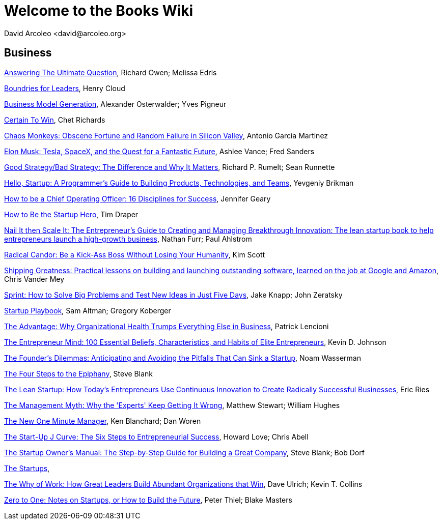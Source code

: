 = Welcome to the Books Wiki
  David Arcoleo <david@arcoleo.org>

== Business

link:books/Answering_the_Ultimate_Question.asciidoc[Answering The Ultimate Question], Richard Owen; Melissa Edris

link:books/Boundries_for_Leaders.asciidoc[Boundries for Leaders], Henry Cloud

link:books/Business_Model_Generation.asciidoc[Business Model Generation], Alexander Osterwalder; Yves Pigneur

link:books/Certain_To_Win.asciidoc[Certain To Win], Chet Richards

link:books/Chaos_Monkeys.asciidoc[Chaos Monkeys: Obscene Fortune and Random Failure in Silicon Valley], Antonio Garcia Martinez

link:books/Elon_Musk.asciidoc[Elon Musk: Tesla, SpaceX, and the Quest for a Fantastic Future], Ashlee Vance; Fred Sanders

link:books/Good_Strategy_Bad_Strategy.asciidoc[Good Strategy/Bad Strategy: The Difference and Why It Matters], Richard P. Rumelt; Sean Runnette

link:books/Hello_Startup.asciidoc[Hello, Startup: A Programmer's Guide to Building Products, Technologies, and Teams], Yevgeniy Brikman

link:books/How_To_Be_A_Chief_Operating_Officer.asciidoc[How to be a Chief Operating Officer: 16 Disciplines for Success], Jennifer Geary

link:books/How_To_Be_The_Startup_Hero.asciidoc[How to Be the Startup Hero], Tim Draper

link:books/Nail_It_Then_Scale_It.asciidoc[Nail It then Scale It: The Entrepreneur's Guide to Creating and Managing Breakthrough Innovation: The lean startup book to help entrepreneurs launch a high-growth business], Nathan Furr; Paul Ahlstrom

link:books/Radical_Candor.asciidoc[Radical Candor: Be a Kick-Ass Boss Without Losing Your Humanity], Kim Scott

link:books/Shipping_Greatness.asciidoc[Shipping Greatness: Practical lessons on building and launching outstanding software, learned on the job at Google and Amazon], Chris Vander Mey

link:books/Sprint.asciidoc[Sprint: How to Solve Big Problems and Test New Ideas in Just Five Days], Jake Knapp; John Zeratsky

link:books/Startup_Playbook.asciidoc[Startup Playbook], Sam Altman; Gregory Koberger

link:books/The_Advantage.asciidoc[The Advantage: Why Organizational Health Trumps Everything Else in Business], Patrick Lencioni

link:books/The_Entrepreneur_Mind.asciidoc[The Entrepreneur Mind: 100 Essential Beliefs, Characteristics, and Habits of Elite Entrepreneurs], Kevin D. Johnson

link:books/The_Founders_Dilemnas.asciidoc[The Founder's Dilemmas: Anticipating and Avoiding the Pitfalls That Can Sink a Startup], Noam Wasserman

link:books/The_Four_Steps_to_the_Epiphany.asciidoc[The Four Steps to the Epiphany], Steve Blank

link:books/The_Lean_Startup.asciidoc[The Lean Startup: How Today's Entrepreneurs Use Continuous Innovation to Create Radically Successful Businesses], Eric Ries

link:books/The_Management_Myth.asciidoc[The Management Myth: Why the 'Experts' Keep Getting It Wrong], Matthew Stewart; William Hughes

link:books/The_New_One_Minute_Manager.asciidoc[The New One Minute Manager], Ken Blanchard; Dan Woren

link:books/The_Startup_J_Curve.asciidoc[The Start-Up J Curve: The Six Steps to Entrepreneurial Success], Howard Love; Chris Abell

link:books/The_Startup_Owners_Manual.asciidoc[The Startup Owner's Manual: The Step-by-Step Guide for Building a Great Company], Steve Blank; Bob Dorf

link:books/The_Startups.asciidoc[The Startups], 

link:books/The_Why_of_Work.asciidoc[The Why of Work: How Great Leaders Build Abundant Organizations that Win], Dave Ulrich; Kevin T. Collins

link:books/Zero_to_One.asciidoc[Zero to One: Notes on Startups, or How to Build the Future], Peter Thiel; Blake Masters
